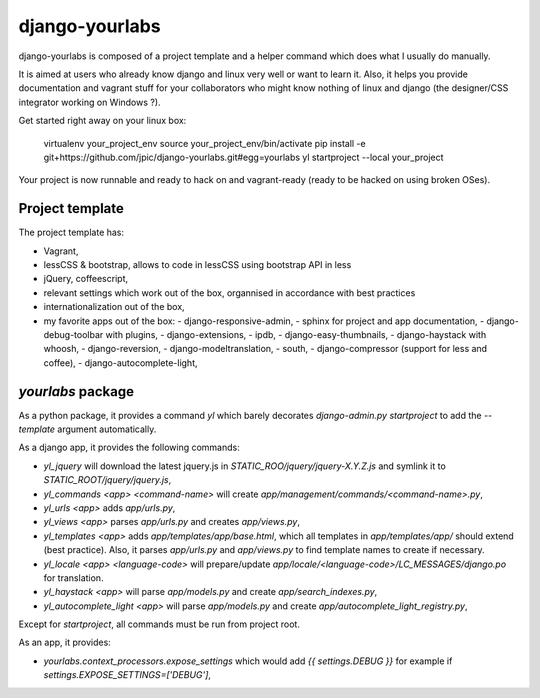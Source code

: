 django-yourlabs
~~~~~~~~~~~~~~~

django-yourlabs is composed of a project template and a helper command which
does what I usually do manually.

It is aimed at users who already know django and linux very well or want to
learn it. Also, it helps you provide documentation and vagrant stuff for your
collaborators who might know nothing of linux and django (the designer/CSS
integrator working on Windows ?).

Get started right away on your linux box:

    virtualenv your_project_env
    source your_project_env/bin/activate
    pip install -e git+https://github.com/jpic/django-yourlabs.git#egg=yourlabs
    yl startproject --local your_project

Your project is now runnable and ready to hack on and vagrant-ready (ready to
be hacked on using broken OSes).

Project template
================

The project template has:

- Vagrant,
- lessCSS & bootstrap, allows to code in lessCSS using bootstrap API in less
- jQuery, coffeescript,
- relevant settings which work out of the box, organnised in accordance with
  best practices
- internationalization out of the box,
- my favorite apps out of the box:
  - django-responsive-admin,
  - sphinx for project and app documentation,
  - django-debug-toolbar with plugins,
  - django-extensions,
  - ipdb,
  - django-easy-thumbnails,
  - django-haystack with whoosh,
  - django-reversion,
  - django-modeltranslation,
  - south,
  - django-compressor (support for less and coffee),
  - django-autocomplete-light,

`yourlabs` package
==================

As a python package, it provides a command `yl`  which barely
decorates `django-admin.py startproject` to add the `--template`
argument automatically.

As a django app, it provides the following commands:

- `yl_jquery` will download the latest jquery.js in
  `STATIC_ROO/jquery/jquery-X.Y.Z.js` and symlink it to
  `STATIC_ROOT/jquery/jquery.js`,
- `yl_commands <app> <command-name>` will create
  `app/management/commands/<command-name>.py`,
- `yl_urls <app>` adds `app/urls.py`,
- `yl_views <app>` parses `app/urls.py` and creates `app/views.py`,
- `yl_templates <app>` adds `app/templates/app/base.html`, which all templates
  in `app/templates/app/` should extend (best practice). Also, it parses
  `app/urls.py` and `app/views.py` to find template names to create if
  necessary.
- `yl_locale <app> <language-code>` will prepare/update
  `app/locale/<language-code>/LC_MESSAGES/django.po` for translation.
- `yl_haystack <app>` will parse `app/models.py` and create
  `app/search_indexes.py`,
- `yl_autocomplete_light <app>` will parse `app/models.py` and create
  `app/autocomplete_light_registry.py`,

Except for `startproject`, all commands must be run from project root.

As an app, it provides:

- `yourlabs.context_processors.expose_settings` which would add `{{
  settings.DEBUG }}` for example if `settings.EXPOSE_SETTINGS=['DEBUG']`,

